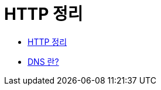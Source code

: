 = HTTP 정리

* http://blog.naver.com/PostView.nhn?blogId=hys7756&logNo=220839427918&parentCategoryNo=&categoryNo=26&viewDate=&isShowPopularPosts=true&from=search[HTTP 정리]
* https://www.verisign.com/ko_KR/website-presence/online/domain-name-system/index.xhtml[DNS 란?]
